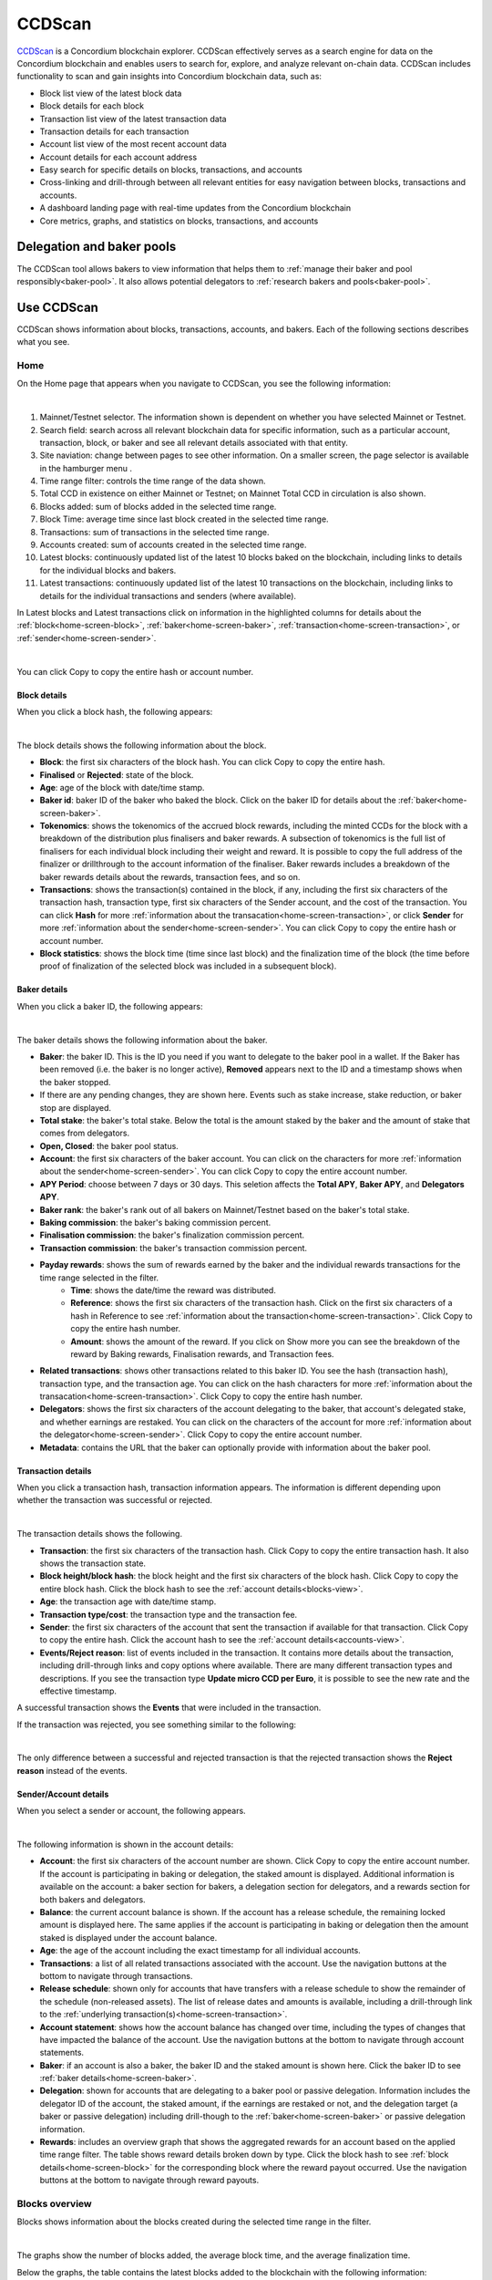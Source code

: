 .. _ccd-scan:

=======
CCDScan
=======

`CCDScan <https://ccdscan.io>`_ is a Concordium blockchain explorer. CCDScan effectively serves as a search engine for data on the Concordium blockchain and enables users to search for, explore, and analyze relevant on-chain data. CCDScan includes functionality to scan and gain insights into Concordium blockchain data, such as:

- Block list view of the latest block data
- Block details for each block
- Transaction list view of the latest transaction data
- Transaction details for each transaction
- Account list view of the most recent account data
- Account details for each account address
- Easy search for specific details on blocks, transactions, and accounts
- Cross-linking and drill-through between all relevant entities for easy navigation between blocks, transactions and accounts.
- A dashboard landing page with real-time updates from the Concordium blockchain
- Core metrics, graphs, and statistics on blocks, transactions, and accounts

Delegation and baker pools
==========================

The CCDScan tool allows bakers to view information that helps them to :ref:`manage their baker and pool responsibly<baker-pool>`. It also allows potential delegators to :ref:`research bakers and pools<baker-pool>`.

Use CCDScan
===========

CCDScan shows information about blocks, transactions, accounts, and bakers. Each of the following sections describes what you see.

Home
----

On the Home page that appears when you navigate to CCDScan, you see the following information:

.. image:: ../images/ccd-scan/ccd-scan-overview.png

|

1.  Mainnet/Testnet selector. The information shown is dependent on whether you have selected Mainnet or Testnet.
2.  Search field: search across all relevant blockchain data for specific information, such as a particular account, transaction, block, or baker and see all relevant details associated with that entity.
3.  Site naviation: change between pages to see other information. On a smaller screen, the page selector is available in the hamburger menu |hamburger|.
4.  Time range filter: controls the time range of the data shown.
5.  Total CCD in existence on either Mainnet or Testnet; on Mainnet Total CCD in circulation is also shown.
6.  Blocks added: sum of blocks added in the selected time range.
7.  Block Time: average time since last block created in the selected time range.
8.  Transactions: sum of transactions in the selected time range.
9.  Accounts created: sum of accounts created in the selected time range.
10. Latest blocks: continuously updated list of the latest 10 blocks baked on the blockchain, including links to details for the individual blocks and bakers.
11. Latest transactions: continuously updated list of the latest 10 transactions on the blockchain, including links to details for the individual transactions and senders (where available).

In Latest blocks and Latest transactions click on information in the highlighted columns for details about the :ref:`block<home-screen-block>`, :ref:`baker<home-screen-baker>`, :ref:`transaction<home-screen-transaction>`, or :ref:`sender<home-screen-sender>`.

.. image:: ../images/ccd-scan/ccd-scan-home-clickable.png

|

You can click Copy |copy| to copy the entire hash or account number.

.. _home-screen-block:

Block details
^^^^^^^^^^^^^

When you click a block hash, the following appears:

.. image:: ../images/ccd-scan/ccd-scan-home-block-hash.png

|

The block details shows the following information about the block.

- **Block**: the first six characters of the block hash. You can click Copy |copy| to copy the entire hash.
- **Finalised** or **Rejected**: state of the block.
- **Age**: age of the block with date/time stamp.
- **Baker id**: baker ID of the baker who baked the block. Click on the baker ID for details about the :ref:`baker<home-screen-baker>`.
- **Tokenomics**: shows the tokenomics of the accrued block rewards, including the minted CCDs for the block with a breakdown of the distribution plus finalisers and baker rewards. A subsection of tokenomics is the full list of finalisers for each individual block including their weight and reward. It is possible to copy the full address of the finalizer |copy| or drillthrough to the account information of the finaliser. Baker rewards includes a breakdown of the baker rewards details about the rewards, transaction fees, and so on.
- **Transactions**: shows the transaction(s) contained in the block, if any, including the first six characters of the transaction hash, transaction type, first six characters of the Sender account, and the cost of the transaction. You can click **Hash** for more :ref:`information about the transacation<home-screen-transaction>`, or click **Sender** for more :ref:`information about the sender<home-screen-sender>`. You can click Copy |copy| to copy the entire hash or account number.
- **Block statistics**: shows the block time (time since last block) and the finalization time of the block (the time before proof of finalization of the selected block was included in a subsequent block).

.. _home-screen-baker:

Baker details
^^^^^^^^^^^^^

When you click a baker ID, the following appears:

.. image:: ../images/ccd-scan/ccd-scan-baker-details.png

|

The baker details shows the following information about the baker.

- **Baker**: the baker ID. This is the ID you need if you want to delegate to the baker pool in a wallet. If the Baker has been removed (i.e. the baker is no longer active), **Removed** appears next to the ID and a timestamp shows when the baker stopped.
- If there are any pending changes, they are shown here. Events such as stake increase, stake reduction, or baker stop are displayed.
- **Total stake**: the baker's total stake. Below the total is the amount staked by the baker and the amount of stake that comes from delegators.
- **Open, Closed**: the baker pool status.
- **Account**: the first six characters of the baker account. You can click on the characters for more :ref:`information about the sender<home-screen-sender>`. You can click Copy |copy| to copy the entire account number.
- **APY Period**: choose between 7 days or 30 days. This seletion affects the **Total APY**, **Baker APY**, and **Delegators APY**.
- **Baker rank**: the baker's rank out of all bakers on Mainnet/Testnet based on the baker's total stake.
- **Baking commission**: the baker's baking commission percent.
- **Finalisation commission**: the baker's finalization commission percent.
- **Transaction commission**: the baker's transaction commission percent.
- **Payday rewards**: shows the sum of rewards earned by the baker and the individual rewards transactions for the time range selected in the filter.
    - **Time**: shows the date/time the reward was distributed.
    - **Reference**: shows the first six characters of the transaction hash. Click on the first six characters of a hash in Reference to see :ref:`information about the transaction<home-screen-transaction>`. Click Copy |copy| to copy the entire hash number.
    - **Amount**: shows the amount of the reward. If you click on Show more you can see the breakdown of the reward by Baking rewards, Finalisation rewards, and Transaction fees.
- **Related transactions**: shows other transactions related to this baker ID. You see the hash (transaction hash), transaction type, and the transaction age. You can click on the hash characters for more :ref:`information about the transacation<home-screen-transaction>`. Click Copy |copy| to copy the entire hash number.
- **Delegators**: shows the first six characters of the account delegating to the baker, that account's delegated stake, and whether earnings are restaked. You can click on the characters of the account for more :ref:`information about the delegator<home-screen-sender>`. Click Copy |copy| to copy the entire account number.
- **Metadata**: contains the URL that the baker can optionally provide with information about the baker pool.

.. _home-screen-transaction:

Transaction details
^^^^^^^^^^^^^^^^^^^

When you click a transaction hash, transaction information appears. The information is different depending upon whether the transaction was successful or rejected.

.. image:: ../images/ccd-scan/ccd-scan-home-transaction-success.png

|

The transaction details shows the following.

- **Transaction**: the first six characters of the transaction hash. Click Copy |copy| to copy the entire transaction hash. It also shows the transaction state.
- **Block height/block hash**: the block height and the first six characters of the block hash. Click Copy |copy| to copy the entire block hash. Click the block hash to see the :ref:`account details<blocks-view>`.
- **Age**: the transaction age with date/time stamp.
- **Transaction type/cost**: the transaction type and the transaction fee.
- **Sender**: the first six characters of the account that sent the transaction if available for that transaction. Click Copy |copy| to copy the entire hash. Click the account hash to see the :ref:`account details<accounts-view>`.
- **Events/Reject reason**:  list of events included in the transaction. It contains more details about the transaction, including drill-through links and copy options where available. There are many different transaction types and descriptions. If you see the transaction type **Update micro CCD per Euro**, it is possible to see the new rate and the effective timestamp.

A successful transaction shows the **Events** that were included in the transaction.

If the transaction was rejected, you see something similar to the following:

.. image:: ../images/ccd-scan/ccd-scan-home-transaction-reject.png

|

The only difference between a successful and rejected transaction is that the rejected transaction shows the **Reject reason** instead of the events.

.. _home-screen-sender:

Sender/Account details
^^^^^^^^^^^^^^^^^^^^^^

When you select a sender or account, the following appears.

.. image:: ../images/ccd-scan/ccd-scan-home-sender.png

|

The following information is shown in the account details:

- **Account**: the first six characters of the account number are shown. Click Copy |copy| to copy the entire account number. If the account is participating in baking or delegation, the staked amount is displayed. Additional information is available on the account: a baker section for bakers, a delegation section for delegators, and a rewards section for both bakers and delegators.
- **Balance**: the current account balance is shown. If the account has a release schedule, the remaining locked amount is displayed here. The same applies if the account is participating in baking or delegation then the amount staked is displayed under the account balance.
- **Age**: the age of the account including the exact timestamp for all individual accounts.
- **Transactions**: a list of all related transactions associated with the account. Use the navigation buttons at the bottom to navigate through transactions.
- **Release schedule**: shown only for accounts that have transfers with a release schedule to show the remainder of the schedule (non-released assets). The list of release dates and amounts is available, including a drill-through link to the :ref:`underlying transaction(s)<home-screen-transaction>`.
- **Account statement**: shows how the account balance has changed over time, including the types of changes that have impacted the balance of the account. Use the navigation buttons at the bottom to navigate through account statements.
- **Baker**: if an account is also a baker, the baker ID and the staked amount is shown here. Click the baker ID to see :ref:`baker details<home-screen-baker>`.
- **Delegation**: shown for accounts that are delegating to a baker pool or passive delegation. Information includes the delegator ID of the account, the staked amount, if the earnings are restaked or not, and the delegation target (a baker or passive delegation) including drill-though to the :ref:`baker<home-screen-baker>` or passive delegation information.
- **Rewards**: includes an overview graph that shows the aggregated rewards for an account based on the applied time range filter. The table shows reward details broken down by type. Click the block hash to see :ref:`block details<home-screen-block>` for the corresponding block where the reward payout occurred. Use the navigation buttons at the bottom to navigate through reward payouts.


.. _blocks-view:

Blocks overview
---------------

Blocks shows information about the blocks created during the selected time range in the filter.

.. image:: ../images/ccd-scan/ccd-scan-blocks.png

|

The graphs show the number of blocks added, the average block time, and the average finalization time.

Below the graphs, the table contains the latest blocks added to the blockchain with the following information:

- **Block hash**: the first six digits of the block hash. Click Copy |copy| to copy the entire hash. Click the block hash to see :ref:`block details<home-screen-block>`.
- **Status**: the block status
- **Height**: block height
- **Age**: block age
- **Baker**: the baker ID of the baker who baked the block. Click the baker ID to see :ref:`baker details<home-screen-baker>`.
- **Transactions**: the number of transactions in the block

.. _transactions-view:

Transactions overview
---------------------

Transactions shows information about the transactions during the selected time range in the filter.

.. image:: ../images/ccd-scan/ccd-scan-transactions.png

|

The graphs show the number of **cumulative transactions** since inception and the number of **Transactions** in a range as determined by the time selected in the filter.

Below the graphs, the table contains the following:

- **Transaction hash**: the first six digits of the transaction hash. You can click Copy |copy| to copy the entire hash. Click the transaction hash to see the :ref:`transaction details<home-screen-transaction>`.
- **Status**: transaction status
- **Age**: transaction age
- **Type**: transaction type
- **Block height**: the block height of the transaction.
- **Sender**: the first six characters of the account that sent the transaction. You can click Copy |copy| to copy the entire hash. Click the account hash to see the :ref:`account details<accounts-view>`.
- **Cost**: the transaction fee.

.. _accounts-view:

Accounts overview
-----------------

Accounts shows information about accounts during the selected time range in the filter.

.. image:: ../images/ccd-scan/ccd-scan-accounts.png

|

The graphs show the **Cumulative accounts created** since inception and the **Accounts created** during the selected time range in the filter.

Below the graphs, the table contains the following:

- **Address**: the first six characters of the account hash. You can click Copy |copy| to copy the entire hash. Click the account hash to see the :ref:`account details<accounts-view>`.
- **Account age**: how long the account has existed.
- **Transactions**: number of transactions the account has conducted.
- **Delegated stake**: total amount of CCD the account has delegated.
- **Balance**: The publicly visible balance of the account. Does not include shielded amounts.

You can sort the information in the table using the following sort options:

.. image:: ../images/ccd-scan/ccd-scan-account-sort.png

.. _bakers-view:

Staking overview
----------------

Staking shows information about bakers during the selected time range in the filter:

.. image:: ../images/ccd-scan/ccd-scan-bakers.png

|

The graphs show when the next payday happens, the amount of staked CCD, the number of bakers, and the total of rewards during the selected time range in the filter. The **Previous payday block** contains information about all rewards paid out for a payday period. If you click **Previous payday block**, a special block details screen for the previous pay day block appears.

(Screenshot of pay day block details)

The Pay Day block details contain the following:

- **Block**: the first six digits of the block hash. Click Copy |copy| to copy the entire hash. The block status is also shown.
- **Age**: the age of the block and date/time stamp when it was created.
- **Baker id**: ID of the baker who baked the block. Click the baker IDto see the :ref:`baker details<home-screen-baker>`.
- **Tokenomics**: contains the following details about the block:
    - Distributed minted CCD: Contains the total minted CCDs and a breakdown on their distribution across the baker reward account, finalization reward account, and foundation account.
    - Accrued block rewards: similar to a ‘regular’ :ref:`block<home-screen-block>`; contains the accrued block rewards.
    - Payday foundation rewards: displays the payout to the foundation account for the pay day period and contains the option to drill-through to the :ref:`foundation account<accounts-view>`.
    - Payday account rewards: lists all the accounts and the rewards broken down by baker reward, finalization reward, and transaction fees.
    - Payday pool rewards: lists all the pools (including passive delegation) and the rewards broken down by baker reward, finalization reward, and transaction fees.
- **Transactions**: shows the transaction(s) contained in the block, if any, including the first six characters of the transaction hash, transaction type, first six characters of the Sender account, and the cost of the transaction. You can click **Hash** for more :ref:`information about the transacation<home-screen-transaction>`, or click **Sender** for more :ref:`information about the sender<home-screen-sender>`. You can click Copy |copy| to copy the entire hash or account number.
- **Block statistics**: shows the block time (time since last block) and the finalization time of the block (the time before proof of finalization of the selected block was included in a subsequent block).

Below the graphs, you can switch between **Baker pools** and **Top delegators**. You can also choose to see details for **Passive delegation**. There is a switch to **Show only open pools** and a filter where you can choose how the data shown in the table should be ordered.

If you select **Baker pools** the table contains a list of all bakers/pools (including historic bakers) sorted by their staked amount, containing the following:

- **Baker ID**: ID of the baker. This is the ID you need if you want to delegate to the baker pool in a wallet. Click the baker IDto see the :ref:`baker details<home-screen-baker>`. If the Baker has been removed (i.e. the baker is no longer active), **Removed** appears next to the ID.
- **Baker APY (30 days)**: the calculated yield of the baker for the past 30 days.
- **Delegators APY (30 days)**: the calculated yield of the delegators for the past 30 days.
- **Delegation pool Status**: the baker's pool status.
- **Delegators**: the number of delegators that baker has if the baker has an open pool
- **Available for delegation**: shows the maximum number of remaining CCDs available for delegation based on the capital bound and the leverage factor between a baker and associated delegators. Based on the :ref:`cap<delegation-caps>` imposed.
- **Total stake**:  shows the combined stake of the baker and delegators (if any) and the percentage breakdown of the split between the two.

If you select **Top delegaators** you see a list of all delegators (sorted by their staked amount. With the ability to see account details plus inspect details about the delegation target (baker pool or passive delegation), and so on. The table contains the following:

- **Account address**: the first six characters of the account hash. You can click Copy |copy| to copy the entire hash. If you click on an account hash, the :ref:`account details<accounts-view>` appears.
- **Delegation target**: the baker whose pool the account has staked. If you click on a baker ID, the :ref:`baker details<home-screen-baker>` appears.
- **Restake earnings**: shows the delegator's restaking preference.
- **Staked amount**: amount of CCD the delegator has staked.

If you select **Passive delegation**  it is possible to see the size of the passive delegation in total and information about the yield from delegating to passive delegation. Furthermore it is possible to see the commission rates for passive delegation.

.. image:: ../images/ccd-scan/ccd-scan-passive-delegation.png

- **Delegated stake**: amount of CCD delegated to passive delegation.
- **APY (7 days)**: the calculated yield of passive delegation based on past 7 days.
- **APY (30 days)**: the calculated yield of passive delegation based on past 30 days.
- **Baking commission**: percent of rewards paid as commission to baker.
- **Finalisation commission**: percent of finalization commission.
- **Transaction commission**: the transaction commission percent.
- **Rewards**: list of rewards paid out during the selected time range. Includes an overview graph that shows the aggregated rewards for passive delegation based on the applied filter. Rewards details are displayed in a table.
    - **Time** shows the date/time the reward was paid
    - **Reference** shows the first six characters of the block hash in which the reward was paid. You can click Copy |copy| to copy the entire hash. Click the hash to see the :ref:`block details<home-screen-block>` for the block where the award payout occurred.
    - **Rewards** shows the amount of reward distributed.
- **Delegators**: the delegators staking to passive delegation, their restake preference, and amount staked. Click on a **Hash** to see :ref:`account details<accounts-view>`. You can click Copy |copy| to copy the entire hash.

.. _ccdscan-nodes:

Nodes overview
--------------

Nodes shows information about the nodes on Mainnet/Testnet in alphabetical order. The list contains the following information:

- **Node name**: node name as given by the node runner. Click the node name to see the :ref:`node details<node-details>`.
- **Baker ID**: if the node is a baker, the baker ID appears. Click the baker ID to see the :ref:`baker details<home-screen-baker>`.
- **Uptime**: amount of time the node has been running.
- **Node version**: version of Concordium node software that the node is running.
- **Avg. ping**: average ping time between the peers of the participant.
- **Peers**: number of peers connected to the participant.
- **Fin. length**: length of participant’s chain up to last finalized block.

.. image:: ../images/ccd-scan/ccd-scan-nodes.png

|

.. _node-details:

Node details
^^^^^^^^^^^^

When you click a node name on the Nodes page, the following appears:


The following information is shown in the node details:

- **Node**: shows the name of the node
- **Baker**: baker ID of the node if it is a baker. Click the baker ID to see the :ref:`baker details<home-screen-baker>`.
- **Uptime**: amount of time the node has been running.
- **Client version**: version of concordium node software the node is running.
- **Average ping**: average ping time between the peers of the participant.
- **Packets sent**: number of packets sent by the participant during uptime.
- **Packets received**: number of packets received by the participant during uptime.
- **Baking committee**: Active member or Not a member
- **Best block statistics**: shows statistics about the best block.  Click Copy |copy| to copy the entire block hash. Click the block hash to see :ref:`block details<home-screen-block>`.
- **Last finalized block statistics**: shows statistics about the last finalized block in participant’s chain.  Click Copy |copy| to copy the entire block hash. Click the block hash to see :ref:`block details<home-screen-block>`.
- **Peers**: Shows the current list of peers of the node with the ability to drill-through and inspect peer node information.

.. |copy| image:: ../images/ccd-scan/ccd-scan-copy.png
             :class: button
             :alt: Green document on top of another green document

.. |hamburger| image:: ../images/ccd-scan/hamburger-menu.png
             :class: button
             :alt: Three horizontal lines on a dark background
